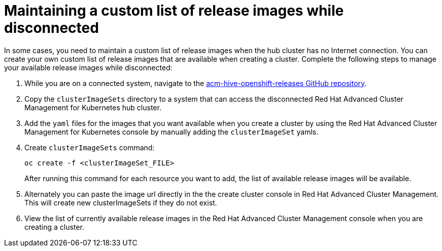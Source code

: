 [#maintaining-a-custom-list-of-release-images-while-disconnected]
= Maintaining a custom list of release images while disconnected

In some cases, you need to maintain a custom list of release images when the hub cluster has no Internet connection.
You can create your own custom list of release images that are available when creating a cluster.
Complete the following steps to manage your available release images while disconnected:

. While you are on a connected system, navigate to the https://github.com/open-cluster-management/acm-hive-openshift-releases[acm-hive-openshift-releases GitHub repository].
. Copy the `clusterImageSets` directory to a system that can access the disconnected Red Hat Advanced Cluster Management for Kubernetes hub cluster.
. Add the `yaml` files for the images that you want available when you create a cluster by using the Red Hat Advanced Cluster Management for Kubernetes console by manually adding the `clusterImageSet` yamls.
. Create `clusterImageSets` command:
+
----
oc create -f <clusterImageSet_FILE>
----
+
After running this command for each resource you want to add, the list of available release images will be available.

. Alternately you can paste the image url directly in the the create cluster console in Red Hat Advanced Cluster Management.
This will create new clusterImageSets if they do not exist.
. View the list of currently available release images in the Red Hat Advanced Cluster Management console when you are creating a cluster.
